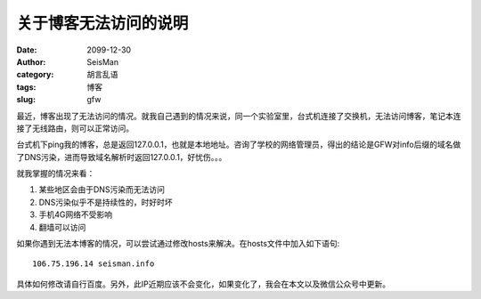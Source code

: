 关于博客无法访问的说明
######################

:date: 2099-12-30
:author: SeisMan
:category: 胡言乱语
:tags: 博客
:slug: gfw

最近，博客出现了无法访问的情况。就我自己遇到的情况来说，同一个实验室里，台式机连接了交换机，无法访问博客，笔记本连接了无线路由，则可以正常访问。

台式机下ping我的博客，总是返回127.0.0.1，也就是本地地址。咨询了学校的网络管理员，得出的结论是GFW对info后缀的域名做了DNS污染，进而导致域名解析时返回127.0.0.1，好忧伤。。。

就我掌握的情况来看：

#. 某些地区会由于DNS污染而无法访问
#. DNS污染似乎不是持续性的，时好时坏
#. 手机4G网络不受影响
#. 翻墙可以访问

如果你遇到无法本博客的情况，可以尝试通过修改hosts来解决。在hosts文件中加入如下语句::

    106.75.196.14 seisman.info

具体如何修改请自行百度。另外，此IP近期应该不会变化，如果变化了，我会在本文以及微信公众号中更新。
